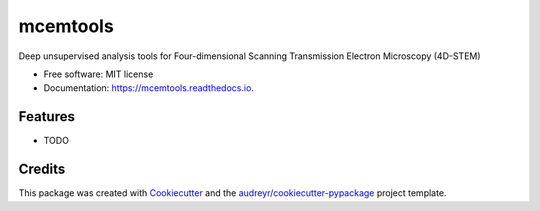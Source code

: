 =========
mcemtools
=========


.. image:: https://img.shields.io/pypi/v/mcemtools.svg
        :target: https://pypi.python.org/pypi/mcemtools

.. image:: https://img.shields.io/travis/arsadri/mcemtools.svg
        :target: https://travis-ci.com/arsadri/mcemtools

.. image:: https://readthedocs.org/projects/mcemtools/badge/?version=latest
        :target: https://mcemtools.readthedocs.io/en/latest/?version=latest
        :alt: Documentation Status

Deep unsupervised analysis tools for Four-dimensional Scanning Transmission Electron Microscopy (4D-STEM) 

* Free software: MIT license
* Documentation: https://mcemtools.readthedocs.io.


Features
--------

* TODO

Credits
-------

This package was created with Cookiecutter_ and the `audreyr/cookiecutter-pypackage`_ project template.

.. _Cookiecutter: https://github.com/audreyr/cookiecutter
.. _`audreyr/cookiecutter-pypackage`: https://github.com/audreyr/cookiecutter-pypackage
